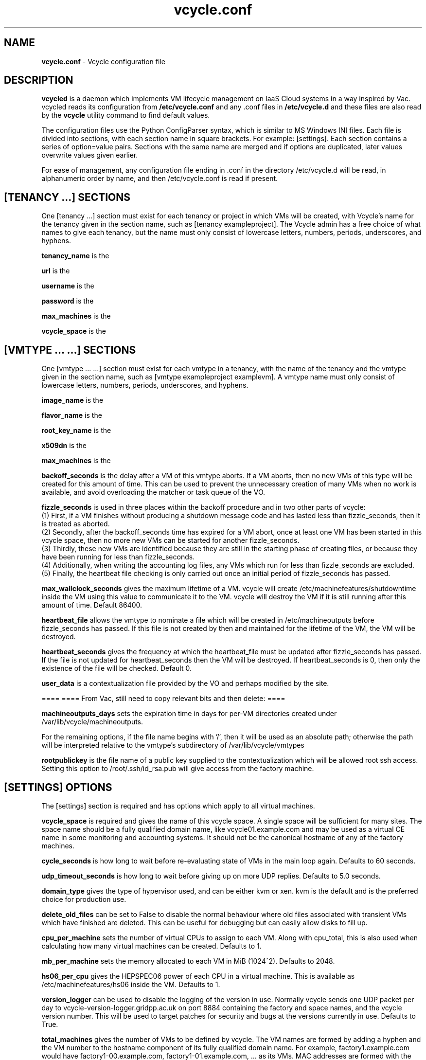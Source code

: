 .TH vcycle.conf 5 "May 2014" "vcycle.conf" "Vcycle Manual"
.SH NAME
.B vcycle.conf
\- Vcycle configuration file
.SH DESCRIPTION
.B vcycled
is a daemon  which implements VM lifecycle management on IaaS Cloud systems 
in a way inspired by Vac. vcycled reads its configuration from
.B /etc/vcycle.conf
and any .conf files in
.B /etc/vcycle.d
and these files are also read by the
.B vcycle
utility command to find default values.

The configuration files use the Python ConfigParser syntax, which is similar 
to MS Windows INI files. Each file is divided into sections, with each section
name in square brackets. For example: [settings]. Each section contains
a series of option=value pairs. Sections with the same name are merged
and if options are duplicated, later values overwrite values given
earlier.

For ease of management, any configuration file ending in .conf in the
directory /etc/vcycle.d will be read, in 
alphanumeric order by name, and then /etc/vcycle.conf is read if present. 

.SH [TENANCY ...] SECTIONS

One [tenancy ...] section must exist for each tenancy or project in which
VMs will be created, with Vcycle's name for the tenancy given in the section
name, such as [tenancy exampleproject]. The Vcycle admin has a free choice of 
what names to give each tenancy, but the name must only consist of lowercase 
letters, numbers, periods, underscores, and hyphens. 

.B tenancy_name
is the 

.B url
is the 

.B username
is the 

.B password
is the 

.B max_machines
is the 

.B vcycle_space
is the 

.SH [VMTYPE ... ...] SECTIONS

One [vmtype ... ...] section must exist for each vmtype in a tenancy, with
the name of the tenancy and the vmtype given in the section name, such as 
[vmtype exampleproject examplevm].
A vmtype name must only consist of lowercase letters, numbers, periods,
underscores, and hyphens. 

.B image_name
is the 

.B flavor_name
is the 

.B root_key_name
is the 

.B x509dn
is the 


.B max_machines
is the 

.B backoff_seconds
is the delay after a VM of this vmtype aborts. If a VM aborts, then no new
VMs of this type will be created for this amount of time. This can be used 
to prevent the unnecessary creation of many VMs when no work is available,
and avoid overloading the matcher or task queue of the VO. 

.B fizzle_seconds
is used in three places within the backoff procedure and in two
other parts of vcycle:
.br
(1) First, if a VM finishes
without producing a shutdown message code and has lasted less than 
fizzle_seconds, then it is treated as aborted. 
.br
(2) Secondly, after the 
backoff_seconds time has expired for a VM abort, once at least one VM has
been started in this vcycle space, then no more new VMs can be started for 
another fizzle_seconds. 
.br
(3) Thirdly, these new VMs are identified because
they are still in the starting phase of creating files, or because they
have been running for less than fizzle_seconds. 
.br
(4) Additionally, when writing the accounting log files, any VMs which run for 
less than fizzle_seconds are excluded. 
.br
(5) Finally, the heartbeat file
checking is only carried out once an initial period of fizzle_seconds
has passed.

.B max_wallclock_seconds
gives the maximum lifetime of a VM. vcycle will create 
/etc/machinefeatures/shutdowntime inside the VM using this value to 
communicate it to the VM. vcycle will destroy the VM if it is still
running after this amount of time. Default 86400.

.B heartbeat_file
allows the vmtype to nominate a file which will be created in 
/etc/machineoutputs before fizzle_seconds has passed. If this file is
not created by then and maintained for the lifetime of the VM, the 
VM will be destroyed.

.B heartbeat_seconds
gives the frequency at which the heartbeat_file must be updated after
fizzle_seconds has passed. If the file is not updated for 
heartbeat_seconds then the VM will be destroyed. If heartbeat_seconds
is 0, then only the existence of the file will be checked. Default 0.

.B user_data
is a contextualization file provided by the VO and perhaps modified by
the site. 



====
==== From Vac, still need to copy relevant bits and then delete:
====

.B machineoutputs_days
sets the expiration time in days for per-VM directories created under
/var/lib/vcycle/machineoutputs.

For the remaining options, if the file name begins with '/', then it
will be used as an absolute path; otherwise the path will be interpreted
relative to the vmtype's subdirectory of /var/lib/vcycle/vmtypes

.B rootpublickey
is the file name of a public key supplied to the contextualization which
will be allowed root ssh access. Setting this option to 
/root/.ssh/id_rsa.pub will give access from the factory machine.


.SH [SETTINGS] OPTIONS

The [settings] section is required and has options which apply to all virtual
machines. 

.B vcycle_space
is required and gives the name of this vcycle space. A single space will be
sufficient for many sites. The space name should be a fully qualified domain
name, like vcycle01.example.com and may be used as a virtual CE name in some
monitoring and accounting systems. It should not be the canonical hostname
of any of the factory machines.

.B cycle_seconds
is how long to wait before re-evaluating state of VMs in the main loop again.
Defaults to 60 seconds.

.B udp_timeout_seconds
is how long to wait before giving up on more UDP replies. Defaults to 5.0
seconds.

.B domain_type
gives the type of hypervisor used, and can be either kvm or xen. kvm is the
default and is the preferred choice for production use.

.B delete_old_files
can be set to False to disable the normal behaviour where old files associated
with transient VMs which have finished are deleted. This can be useful for
debugging but can easily allow disks to fill up.

.B cpu_per_machine
sets the number of virtual CPUs to assign to each VM. Along with cpu_total,
this is also used when calculating how many virtual machines can be created.
Defaults to 1.

.B mb_per_machine
sets the memory allocated to each VM in MiB (1024^2). Defaults to 2048.

.B hs06_per_cpu
gives the HEPSPEC06 power of each CPU in a virtual machine. This is
available as /etc/machinefeatures/hs06 inside the VM. Defaults to 1.

.B version_logger
can be used to disable the logging of the version in use. Normally
vcycle sends one UDP packet per day to vcycle-version-logger.gridpp.ac.uk
on port 8884 containing the factory and space names, and the vcycle
version number. This will be used to target patches for security
and bugs at the versions currently in use. Defaults to True.

.B total_machines
gives the number of VMs to be defined by vcycle. The VM names are formed by
adding a hyphen and the VM number to the hostname component of its fully
qualified domain name. For example, factory1.example.com would have
factory1-00.example.com, factory1-01.example.com, ... as its VMs. MAC
addresses are formed with the prefix 56:4D as the first two bytes, and
the four bytes of the IP address as the remaining four bytes. The 
default value is the number of processors counted using /proc/cpuinfo.

.B cpu_total 
is derived from /proc/cpuinfo by default and does not usually need to be 
set explicitly. If set, then it provides an additional limit on the number 
of virtual machines that will be created, calculated as cpu_total divided
by cpu_per_machine, 
even if total_machines is higher. This allows you to reduce the number
of running VMs on a factory machine without having to kill running VMs.
Instead, they are allowed to finish one by one and are only recreated if 
cpu_total allows. 

.B overload_per_cpu
sets the level of load per processor on the factory machine which will 
prevent the creation of more VMs. The number of processors is counted
using /proc/cpuinfo and the one minute load average is taken from 
/proc/loadavg. VMs typically generate high loads during their initial
set up, and this mechanism throttles the VM creation rate in response
to the current overall load figure. Default 2.0.

.B volume_group
can be used to set the volume group to be searched for a logical volume
which can be used by a particular VM. The logical volumes must have the
VMs' fully qualified domain names as their names. For example, 
/dev/vcycle_volume_group/factory1-00.example.com/ would be used by the VM
factory1-00.example.com. Defaults to vcycle_volume_group.

.SH [TARGETSHARES] SECTION

The [targetshares] section contains a list of vmtype=share pairs giving
the desired share of the total VMs available in this space for each
vmtype. The shares do not need to add up to 1.0, and if a share is not given
for a vmtype, then it is set to 0. vcycle factories consult these shares
when deciding which vmtype to start as VMs become available.

.SH [FACTORIES] SECTION

The [factories] section contains the single required option 
.B name
which has a space separated list of the fully qualified domain names of all
the factories in this vcycle space, including this factory. The factories are
queried using UDP when a factory needs to decide which vmtype to start.
The vcycle responder process on the factories replies to these queries with
a summary of the VM and the outcome of recent attempts to run a VM of each
vmtype.

.SH AUTHOR
Andrew McNab <Andrew.McNab@cern.ch>

vcycled is part of vcycle: http://www.gridpp.ac.uk/vac/
.SH "SEE ALSO"
.BR vcycled(8), 
.BR vcycle(1)
